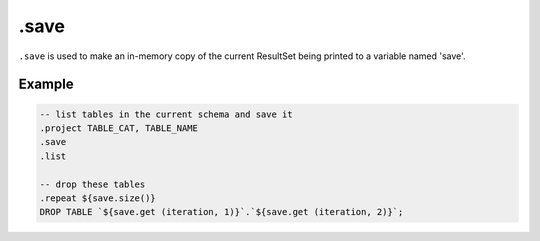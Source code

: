 .save
-----

``.save`` is used to make an in-memory copy of the current ResultSet being
printed to a variable named 'save'.

Example
~~~~~~~

.. code-block:: text

	-- list tables in the current schema and save it
	.project TABLE_CAT, TABLE_NAME
	.save
	.list

	-- drop these tables
	.repeat ${save.size()}
	DROP TABLE `${save.get (iteration, 1)}`.`${save.get (iteration, 2)}`;

